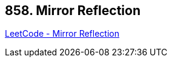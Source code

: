 == 858. Mirror Reflection

https://leetcode.com/problems/mirror-reflection/[LeetCode - Mirror Reflection]

